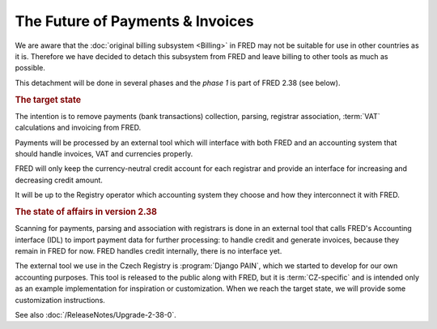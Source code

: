 The Future of Payments & Invoices
=================================

We are aware that the :doc:`original billing subsystem <Billing>` in FRED
may not be suitable for use in other countries as it is.
Therefore we have decided to detach this subsystem from FRED and leave
billing to other tools as much as possible.

This detachment will be done in several phases and the *phase 1* is
part of FRED 2.38 (see below).

.. rubric:: The target state

The intention is to remove payments (bank transactions) collection, parsing,
registrar association, :term:`VAT` calculations and invoicing from FRED.

Payments will be processed by an external tool which will interface
with both FRED and an accounting system that should handle invoices, VAT
and currencies properly.

FRED will only keep the currency-neutral credit account for each registrar
and provide an interface for increasing and decreasing credit amount.

It will be up to the Registry operator which accounting system
they choose and how they interconnect it with FRED.

.. rubric:: The state of affairs in version 2.38

Scanning for payments, parsing and association with registrars is done
in an external tool that calls FRED's Accounting interface (IDL)
to import payment data for further processing: to handle credit and generate invoices,
because they remain in FRED for now. FRED handles credit internally,
there is no interface yet.

The external tool we use in the Czech Registry is :program:`Django PAIN`,
which we started to develop for our own accounting purposes. This tool
is released to the public along with FRED, but it is :term:`CZ-specific`
and is intended only as an example implementation for inspiration or customization.
When we reach the target state, we will provide some customization instructions.

See also :doc:`/ReleaseNotes/Upgrade-2-38-0`.
